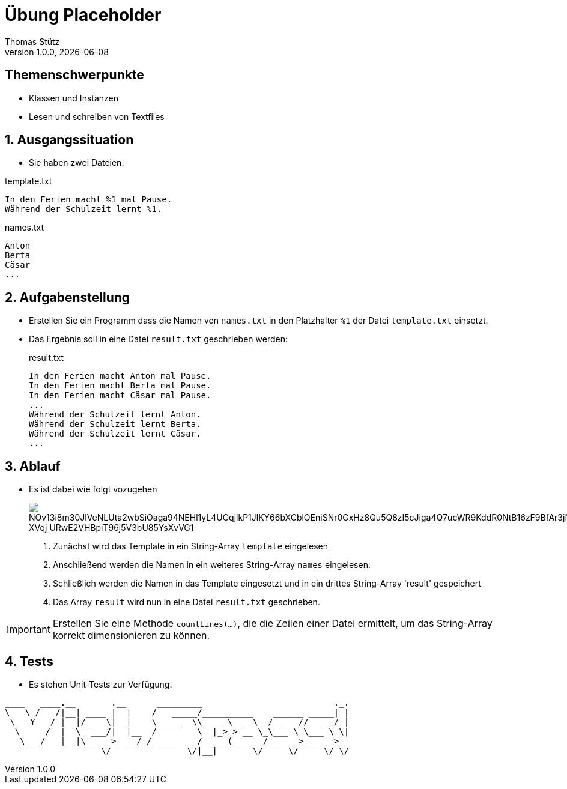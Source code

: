 = Übung Placeholder
Thomas Stütz
1.0.0, {docdate}
ifndef::imagesdir[:imagesdir: images]
:icons: font
:sectnums:    // Nummerierung der Überschriften / section numbering
// :toc:
// :toclevels: 1
:experimental:
//https://gist.github.com/dcode/0cfbf2699a1fe9b46ff04c41721dda74?permalink_comment_id=3948218
ifdef::env-github[]
:tip-caption: :bulb:
:note-caption: :information_source:
:important-caption: :heavy_exclamation_mark:
:caution-caption: :fire:
:warning-caption: :warning:
endif::[]

[discrete]
== Themenschwerpunkte
* Klassen und Instanzen
* Lesen und schreiben von Textfiles

== Ausgangssituation

* Sie haben zwei Dateien:

.template.txt
[source, text]
----
In den Ferien macht %1 mal Pause.
Während der Schulzeit lernt %1.
----

.names.txt
[source, csv]
----
Anton
Berta
Cäsar
...
----

== Aufgabenstellung

* Erstellen Sie ein Programm dass die Namen von `names.txt` in den Platzhalter `%1` der Datei `template.txt` einsetzt.

* Das Ergebnis soll in eine Datei `result.txt` geschrieben werden:
+
.result.txt
[source,text]
----
In den Ferien macht Anton mal Pause.
In den Ferien macht Berta mal Pause.
In den Ferien macht Cäsar mal Pause.
...
Während der Schulzeit lernt Anton.
Während der Schulzeit lernt Berta.
Während der Schulzeit lernt Cäsar.
...
----

== Ablauf

* Es ist dabei wie folgt vozugehen
+
image::http://www.plantuml.com/plantuml/png/NOv13i8m30JlVeNLUta2wbSiOaga94NEHl1yL4UGqjlkP1JlKY66bXCblOEniSNr0GxHz8Qu5Q8zI5cJiga4Q7ucWR9KddR0NtB16zF9BfAr3jNhsOkbgY48nCLUkthKNXQXfhKbkEUTE-XVqj--URwE2VHBpiT96j5V3bU85YsXvVG1[]

. Zunächst wird das Template in ein String-Array `template` eingelesen
. Anschließend werden die Namen in ein weiteres String-Array `names` eingelesen.
. Schließlich werden die Namen in das Template eingesetzt und in ein drittes String-Array 'result' gespeichert
. Das Array `result` wird nun in eine Datei `result.txt` geschrieben.

IMPORTANT: Erstellen Sie eine Methode `countLines(...)`, die die Zeilen einer Datei ermittelt, um das String-Array korrekt dimensionieren zu können.

== Tests

* Es stehen Unit-Tests zur Verfügung.

----
____   ____.__       .__      _________                          ._.
\   \ /   /|__| ____ |  |    /   _____/__________    ______ _____| |
 \   Y   / |  |/ __ \|  |    \_____  \\____ \__  \  /  ___//  ___/ |
  \     /  |  \  ___/|  |__  /        \  |_> > __ \_\___ \ \___ \ \|
   \___/   |__|\___  >____/ /_______  /   __(____  /____  >____  >__
                   \/               \/|__|       \/     \/     \/ \/
----